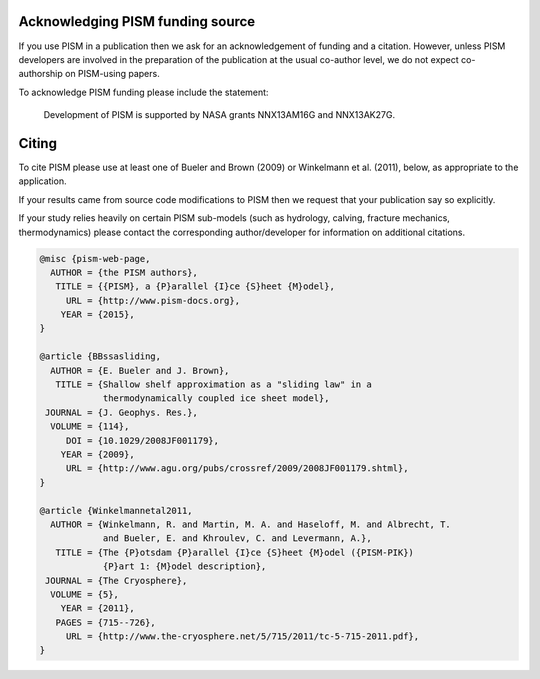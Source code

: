 Acknowledging PISM funding source
---------------------------------

If you use PISM in a publication then we ask for an acknowledgement of funding and a
citation. However, unless PISM developers are involved in the preparation of the
publication at the usual co-author level, we do not expect co-authorship on PISM-using
papers.

To acknowledge PISM funding please include the statement:

    Development of PISM is supported by NASA grants NNX13AM16G and NNX13AK27G.

Citing
------

To cite PISM please use at least one of Bueler and Brown (2009) or Winkelmann et al.
(2011), below, as appropriate to the application.

If your results came from source code modifications to PISM then we request that your
publication say so explicitly.

If your study relies heavily on certain PISM sub-models (such as hydrology, calving,
fracture mechanics, thermodynamics) please contact the corresponding author/developer for
information on additional citations.

.. code::

    @misc {pism-web-page,
      AUTHOR = {the PISM authors},
       TITLE = {{PISM}, a {P}arallel {I}ce {S}heet {M}odel},
         URL = {http://www.pism-docs.org},
        YEAR = {2015},
    }

    @article {BBssasliding,
      AUTHOR = {E. Bueler and J. Brown},
       TITLE = {Shallow shelf approximation as a "sliding law" in a
                thermodynamically coupled ice sheet model},
     JOURNAL = {J. Geophys. Res.},
      VOLUME = {114},
         DOI = {10.1029/2008JF001179},
        YEAR = {2009},
         URL = {http://www.agu.org/pubs/crossref/2009/2008JF001179.shtml},
    }

    @article {Winkelmannetal2011,
      AUTHOR = {Winkelmann, R. and Martin, M. A. and Haseloff, M. and Albrecht, T.
                and Bueler, E. and Khroulev, C. and Levermann, A.},
       TITLE = {The {P}otsdam {P}arallel {I}ce {S}heet {M}odel ({PISM-PIK})
                {P}art 1: {M}odel description},
     JOURNAL = {The Cryosphere},
      VOLUME = {5},
        YEAR = {2011},
       PAGES = {715--726},
         URL = {http://www.the-cryosphere.net/5/715/2011/tc-5-715-2011.pdf},
    }

